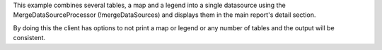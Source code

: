 This example combines several tables, a map and a legend into a single datasource using the MergeDataSourceProcessor (!mergeDataSources)
and displays them in the main report's detail section.

By doing this the client has options to not print a map or legend or any number of tables and the output will be consistent.
